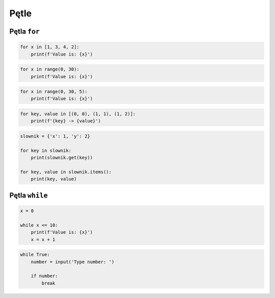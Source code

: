 Pętle
=====


Pętla ``for``
-------------

.. code-block:: python

    for x in [1, 3, 4, 2]:
        print(f'Value is: {x}')

.. code-block:: python

    for x in range(0, 30):
        print(f'Value is: {x}')

.. code-block:: python

    for x in range(0, 30, 5):
        print(f'Value is: {x}')

.. code-block:: python

    for key, value in [(0, 0), (1, 1), (1, 2)]:
        print(f'{key} -> {value}')

.. code-block:: python

    slownik = {'x': 1, 'y': 2}

    for key in slownik:
        print(slownik.get(key))

    for key, value in slownik.items():
        print(key, value)


Pętla ``while``
---------------

.. code-block:: python

    x = 0

    while x <= 10:
        print(f'Value is: {x}')
        x = x + 1

.. code-block:: python

    while True:
        number = input('Type number: ')

        if number:
            break
